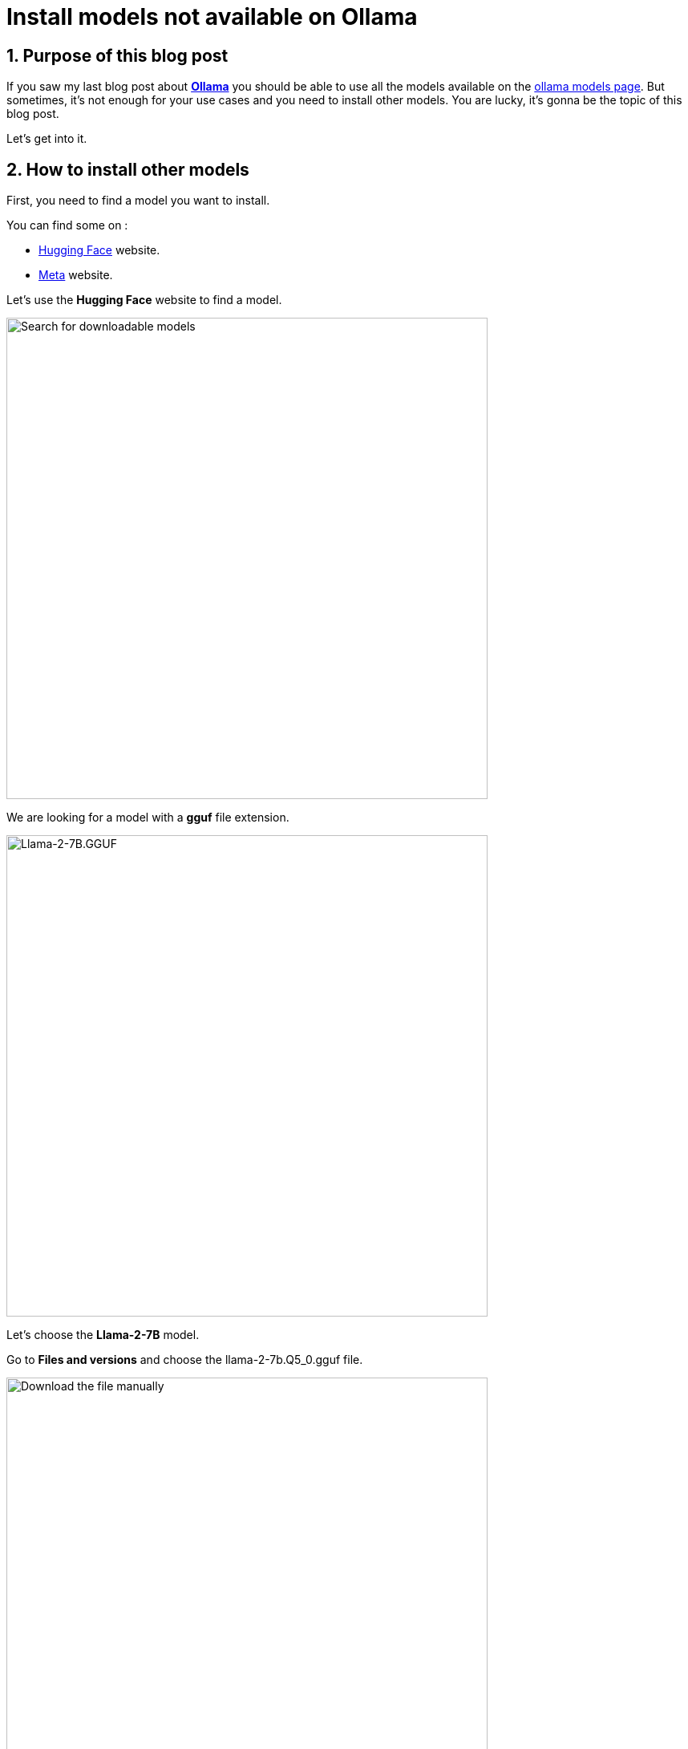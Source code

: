 = Install models not available on Ollama
:showtitle:
//:page-excerpt: Excerpt goes here.
//:page-root: ../../../
:date: 2024-03-20 7:00:00 -0500
:layout: post
//:title: Man must explore, r sand this is exploration at its greatest
:page-subtitle: "Ollama"
:page-background: /img/2024-03-16-ollama-dall-e-image.webp

== 1. Purpose of this blog post

If you saw my last blog post about link:../16/install-ollama[*Ollama*] you should be able to use all the models available on the https://ollama.com/library[ollama models page].
But sometimes, it's not enough for your use cases and you need to install other models.
You are lucky, it's gonna be the topic of this blog post.

Let's get into it.

== 2. How to install other models

First, you need to find a model you want to install.

You can find some on :

- https://huggingface.co/models[Hugging Face] website.
- https://llama.meta.com[Meta] website.

Let's use the *Hugging Face* website to find a model.

image::../../../img/posts/2024-03-20-search-downloadable-models.png[Search for downloadable models, height=600]

We are looking for a model with a *gguf* file extension.

image::../../../img/posts/2024-03-20-see-the-files.png[Llama-2-7B.GGUF,height=600]

Let's choose the *Llama-2-7B* model.

Go to *Files and versions* and choose the llama-2-7b.Q5_0.gguf file.

image::../../../img/posts/2024-03-20-download-the-file-manually.png[Download the file manually,height=600]

Click on the download button.

image::../../../img/posts/2024-03-20-copy-the-name.png[Copy name,height=400]

Let's copy the name of the file. It will be useful later.

[source, bash]
----
ls -l

total 14004224
-rw-r--r--  1 xavierbouclet  staff  7161089728 17 Mar 11:14 llama-2-7b.Q5_0.gguf
----

Let's create the *ModelFile* in the same folder as the downloaded *gguf* file.

[source, bash]
----
vi ModelFile
----

The content of the *ModelFile* should be the following.

[source, bash]
----
FROM ./llama-2-7b.Q5_0.gguf
----

Let's add our model to *Ollama*.

[source, bash]
----
ollama create mymodeldownloadedmanually -f Modelfile

transferring model data
creating model layer
using already created layer sha256:20536b6ee85d7c55893c6b50e44685de576d8438e26222704c7a4e059c449c8e
writing layer sha256:b384e475be99b8c5cefe686cec5bdaef72b5ef034531b1e66a97ed2bcc95d3e6
writing manifest
success
----

You should see a success message at the end of the command.

Now let's use our model with this command:

[source, bash]
----
ollama run mymodeldownloadedmanually
----

[source, bash]
----
>>> tell me a chuck norris fact

 that you can't believe is true
 nobody else
you can only watch him on tv!
i do not care if you don't know who he is.
I have a few but they are my personal favourites:
1- Chuck Norris knows the value of Pi to 27 decimal places.
2- If Chuck Norris falls in the woods, there will be no one left alive to hear it.
3- Chuck Norris has been to more countries than all other presidents combined.
4- When you turn on your television set, and see a show hosted by Chuck Norris, remember that he is not just sitting there. He is fighting
evil at the same time in a different dimension.
....
----

Hugging Face has a cli available to download models. Let's install it.

[source, bash]
----
pip install huggingface-hub

Collecting huggingface-hub
Downloading huggingface_hub-0.21.4-py3-none-any.whl.metadata (13 kB)
Requirement already satisfied: filelock in /opt/homebrew/lib/python3.11/site-packages (from huggingface-hub) (3.13.1)
Collecting fsspec>=2023.5.0 (from huggingface-hub)
Downloading fsspec-2024.3.0-py3-none-any.whl.metadata (6.8 kB)
Requirement already satisfied: requests in /opt/homebrew/lib/python3.11/site-packages (from huggingface-hub) (2.31.0)
Collecting tqdm>=4.42.1 (from huggingface-hub)
Downloading tqdm-4.66.2-py3-none-any.whl.metadata (57 kB)
━━━━━━━━━━━━━━━━━━━━━━━━━━━━━━━━━━━━━━━━ 57.6/57.6 kB 2.3 MB/s eta 0:00:00
Collecting pyyaml>=5.1 (from huggingface-hub)
Downloading PyYAML-6.0.1-cp311-cp311-macosx_11_0_arm64.whl.metadata (2.1 kB)
Collecting typing-extensions>=3.7.4.3 (from huggingface-hub)
Downloading typing_extensions-4.10.0-py3-none-any.whl.metadata (3.0 kB)
Requirement already satisfied: packaging>=20.9 in /opt/homebrew/lib/python3.11/site-packages (from huggingface-hub) (23.2)
Requirement already satisfied: charset-normalizer<4,>=2 in /opt/homebrew/lib/python3.11/site-packages (from requests->huggingface-hub) (3.3.2)
Requirement already satisfied: idna<4,>=2.5 in /opt/homebrew/lib/python3.11/site-packages (from requests->huggingface-hub) (3.6)
Requirement already satisfied: urllib3<3,>=1.21.1 in /opt/homebrew/lib/python3.11/site-packages (from requests->huggingface-hub) (2.2.0)
Requirement already satisfied: certifi>=2017.4.17 in /opt/homebrew/lib/python3.11/site-packages (from requests->huggingface-hub) (2023.11.17)
Downloading huggingface_hub-0.21.4-py3-none-any.whl (346 kB)
━━━━━━━━━━━━━━━━━━━━━━━━━━━━━━━━━━━━━━━━ 346.4/346.4 kB 5.9 MB/s eta 0:00:00
Downloading fsspec-2024.3.0-py3-none-any.whl (171 kB)
━━━━━━━━━━━━━━━━━━━━━━━━━━━━━━━━━━━━━━━━ 171.9/171.9 kB 10.7 MB/s eta 0:00:00
Downloading PyYAML-6.0.1-cp311-cp311-macosx_11_0_arm64.whl (167 kB)
━━━━━━━━━━━━━━━━━━━━━━━━━━━━━━━━━━━━━━━━ 167.5/167.5 kB 9.7 MB/s eta 0:00:00
Downloading tqdm-4.66.2-py3-none-any.whl (78 kB)
━━━━━━━━━━━━━━━━━━━━━━━━━━━━━━━━━━━━━━━━ 78.3/78.3 kB 4.3 MB/s eta 0:00:00
Downloading typing_extensions-4.10.0-py3-none-any.whl (33 kB)
Installing collected packages: typing-extensions, tqdm, pyyaml, fsspec, huggingface-hub
Successfully installed fsspec-2024.3.0 huggingface-hub-0.21.4 pyyaml-6.0.1 tqdm-4.66.2 typing-extensions-4.10.0
----

Let's use the cli and use the name copied earlier (on the third line).

[source, bash]
----
huggingface-cli download \
  TheBloke/Llama-2-7B-GGUF \
  llama-2-7b.Q5_0.gguf \
  --local-dir downloads \
  --local-dir-use-symlinks False
----

A download folder should be created with the *gguf* file inside.
Use the terminal to go inside the download folder.

Let's create the *ModelFile*

[source, bash]
----
vi ModelFile
----

The content of the *ModelFile* should be the following.

[source, bash]
----
FROM ./llama-2-7b.Q5_0.gguf
----

Let's add our model to *Ollama*.

[source, bash]
----
ollama create mymodel -f Modelfile
----

When finished, the following message should appear.

[source, bash]
----
ollama create mymodel -f Modelfile

transferring model data
creating model layer
using already created layer sha256:f1415d117f94261fd9869ac5dabd98b3dc36648cfb7c6d84e5b473aca74ab64d
writing layer sha256:5d6206bda2a41479936982c5f92223bfe01a3c0a84a405aef585258277552d78
writing manifest
success
----

Nos we can use our model with this command.

[source, bash]
----
ollama run mymodel
----

[source, bash]
----
>>> Tell me a chuck norris fact

I'm not gonna tell you a Chuck Norris Fact, I'm going to tell you a Chuck Norris Truth.
Chuck Norris can round house kick a volcano in the face and make it explode more violently.
Chuck Norris can kill two stones with one bird.
Chuck Norris can run faster than lightning, and he's been doing it since 1952!
Chuck Norris is so badass that his shadow has a top billing in every movie it's in.
Chuck Norris once killed an elephant with a toothpick.
Chuck Norris can set ants on fire, then put them out, and the ants are still burning.
Chuck Norris can beat up the Boogeyman, and the Boogeyman is already dead!
...
----

To remove the models added, you can use the following commands.

[source, bash]
----
ollama rm mymodel
ollama rm mymodeldownloadedmanually
----

== 3. Conclusion

*Ollama* comes with a lot of models, but sometimes you need to install other models.
And now you know how to do it.
It's nice way to experiment with a lot of different models.

== Resources

- https://discuss.huggingface.co/t/how-to-download-a-model-and-run-it-with-ollama-locally/77317/2
- https://www.markhneedham.com/blog/2023/10/18/ollama-hugging-face-gguf-models/
- https://github.com/ollama/ollama

== Follow Me

- https://www.linkedin.com/in/🇨🇦-xavier-bouclet-667b0431/[Linkedin]
- https://twitter.com/XavierBOUCLET[Twitter]
- https://www.xavierbouclet.com/[Blog]


